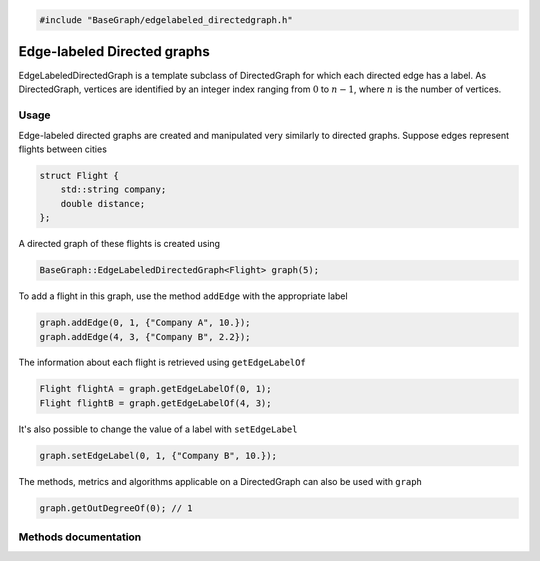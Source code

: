 .. code-block:: cpp

    #include "BaseGraph/edgelabeled_directedgraph.h"

Edge-labeled Directed graphs
============================

EdgeLabeledDirectedGraph is a template subclass of DirectedGraph for which each
directed edge has a label. As DirectedGraph, vertices are identified by an
integer index ranging from :math:`0` to :math:`n-1`, where :math:`n` is the
number of vertices.

Usage
-----

Edge-labeled directed graphs are created and manipulated very similarly to
directed graphs. Suppose edges represent flights between cities

.. code-block:: cpp

    struct Flight {
        std::string company;
        double distance;
    };

A directed graph of these flights is created using

.. code-block:: cpp

    BaseGraph::EdgeLabeledDirectedGraph<Flight> graph(5);

To add a flight in this graph, use the method ``addEdge`` with the
appropriate label

.. code-block:: cpp

    graph.addEdge(0, 1, {"Company A", 10.});
    graph.addEdge(4, 3, {"Company B", 2.2});

The information about each flight is retrieved using ``getEdgeLabelOf``

.. code-block:: cpp

    Flight flightA = graph.getEdgeLabelOf(0, 1);
    Flight flightB = graph.getEdgeLabelOf(4, 3);

It's also possible to change the value of a label with ``setEdgeLabel``

.. code-block:: cpp

    graph.setEdgeLabel(0, 1, {"Company B", 10.});

The methods, metrics and algorithms applicable on a DirectedGraph can
also be used with ``graph``

.. code-block:: cpp

   graph.getOutDegreeOf(0); // 1


Methods documentation
---------------------

.. doxygenclass:: BaseGraph::EdgeLabeledDirectedGraph
    :project: BaseGraph
    :members:
